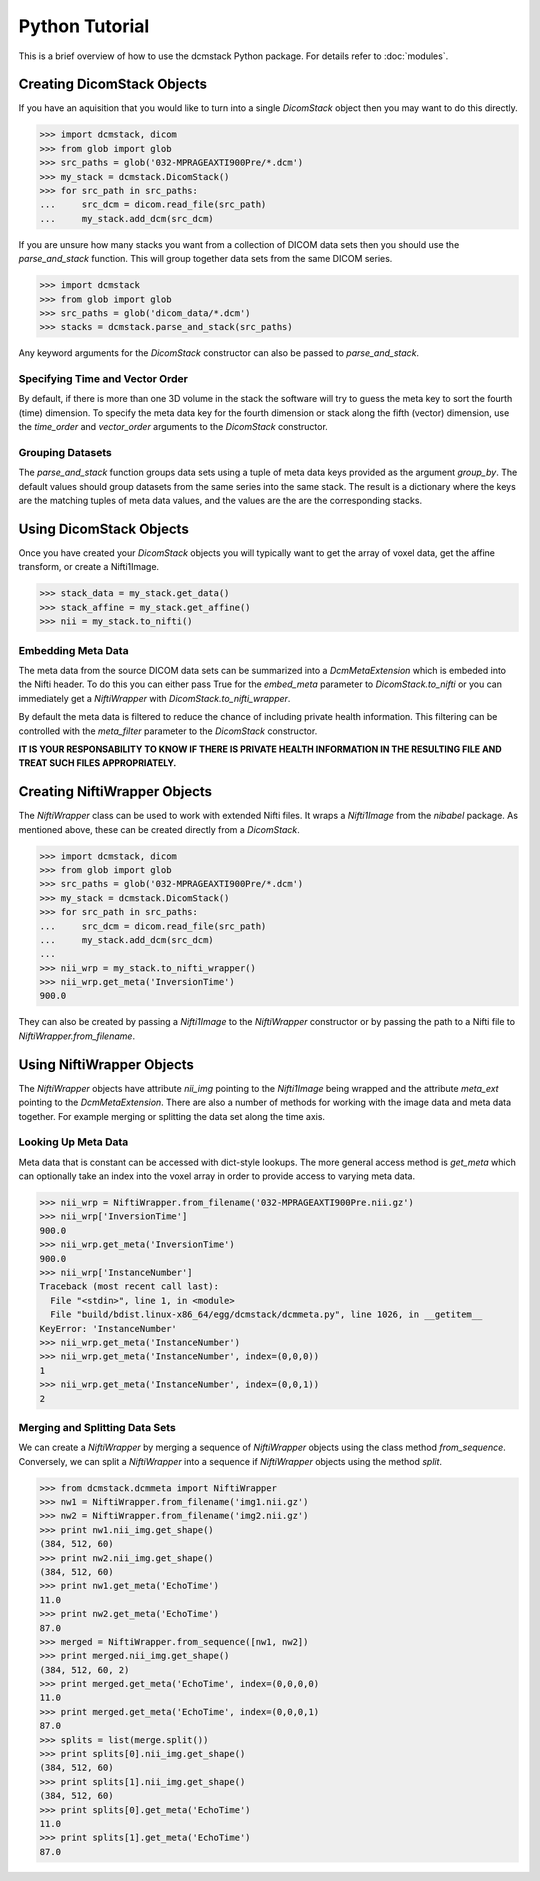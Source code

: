 Python Tutorial
===============

This is a brief overview of how to use the dcmstack Python package. For 
details refer to :doc:`modules`.

Creating DicomStack Objects
---------------------------

If you have an aquisition that you would like to turn into a single 
*DicomStack* object then you may want to do this directly.

.. code-block:: python
    
    >>> import dcmstack, dicom
    >>> from glob import glob
    >>> src_paths = glob('032-MPRAGEAXTI900Pre/*.dcm')
    >>> my_stack = dcmstack.DicomStack()
    >>> for src_path in src_paths:
    ...     src_dcm = dicom.read_file(src_path)
    ...     my_stack.add_dcm(src_dcm)

If you are unsure how many stacks you want from a collection of DICOM data 
sets then you should use the *parse_and_stack* function. This will group 
together data sets from the same DICOM series.

.. code-block:: python
    
    >>> import dcmstack
    >>> from glob import glob
    >>> src_paths = glob('dicom_data/*.dcm')
    >>> stacks = dcmstack.parse_and_stack(src_paths)
    
Any keyword arguments for the *DicomStack* constructor can also be passed 
to *parse_and_stack*.


Specifying Time and Vector Order
^^^^^^^^^^^^^^^^^^^^^^^^^^^^^^^^

By default, if there is more than one 3D volume in the stack the software 
will try to guess the meta key to sort the fourth (time) dimension. To 
specify the meta data key for the fourth dimension or stack along the fifth 
(vector) dimension, use the *time_order* and *vector_order* arguments to the 
*DicomStack* constructor. 

Grouping Datasets
^^^^^^^^^^^^^^^^^

The *parse_and_stack* function groups data sets using a tuple of meta data 
keys provided as the argument *group_by*. The default values should group 
datasets from the same series into the same stack. The result is a 
dictionary where the keys are the matching tuples of meta data values, and 
the values are the are the corresponding stacks.

Using DicomStack Objects
------------------------

Once you have created your *DicomStack* objects you will typically want to get 
the array of voxel data, get the affine transform, or create a Nifti1Image.

.. code-block:: python
    
    >>> stack_data = my_stack.get_data()
    >>> stack_affine = my_stack.get_affine()
    >>> nii = my_stack.to_nifti()
    
Embedding Meta Data
^^^^^^^^^^^^^^^^^^^

The meta data from the source DICOM data sets can be summarized into a 
*DcmMetaExtension* which is embeded into the Nifti header. To do this you can 
either pass True for the *embed_meta* parameter to *DicomStack.to_nifti* or 
you can immediately get a *NiftiWrapper* with *DicomStack.to_nifti_wrapper*.

By default the meta data is filtered to reduce the chance of including 
private health information.  This filtering can be controlled with the 
*meta_filter* parameter to the *DicomStack* constructor.

**IT IS YOUR RESPONSABILITY TO KNOW IF THERE IS PRIVATE HEALTH INFORMATION 
IN THE RESULTING FILE AND TREAT SUCH FILES APPROPRIATELY.**

Creating NiftiWrapper Objects
-----------------------------

The *NiftiWrapper* class can be used to work with extended Nifti files. 
It wraps a *Nifti1Image* from the *nibabel* package. As mentioned above, 
these can be created directly from a *DicomStack*.

.. code-block:: python
    
    >>> import dcmstack, dicom
    >>> from glob import glob
    >>> src_paths = glob('032-MPRAGEAXTI900Pre/*.dcm')
    >>> my_stack = dcmstack.DicomStack()
    >>> for src_path in src_paths:
    ...     src_dcm = dicom.read_file(src_path)
    ...     my_stack.add_dcm(src_dcm)
    ...
    >>> nii_wrp = my_stack.to_nifti_wrapper()
    >>> nii_wrp.get_meta('InversionTime')
    900.0

They can also be created by passing a *Nifti1Image* to the *NiftiWrapper* 
constructor or by passing the path to a Nifti file to 
*NiftiWrapper.from_filename*. 

Using NiftiWrapper Objects
--------------------------

The *NiftiWrapper* objects have attribute *nii_img* pointing to the 
*Nifti1Image* being wrapped and the attribute *meta_ext* pointing to the 
*DcmMetaExtension*. There are also a number of methods for working with 
the image data and meta data together. For example merging or splitting 
the data set along the time axis.

Looking Up Meta Data
^^^^^^^^^^^^^^^^^^^^
Meta data that is constant can be accessed with dict-style lookups. The more 
general access method is *get_meta* which can optionally take an index into 
the voxel array in order to provide access to varying meta data.

.. code-block:: python
    
    >>> nii_wrp = NiftiWrapper.from_filename('032-MPRAGEAXTI900Pre.nii.gz')
    >>> nii_wrp['InversionTime']
    900.0
    >>> nii_wrp.get_meta('InversionTime')
    900.0
    >>> nii_wrp['InstanceNumber']
    Traceback (most recent call last):
      File "<stdin>", line 1, in <module>
      File "build/bdist.linux-x86_64/egg/dcmstack/dcmmeta.py", line 1026, in __getitem__
    KeyError: 'InstanceNumber'
    >>> nii_wrp.get_meta('InstanceNumber')
    >>> nii_wrp.get_meta('InstanceNumber', index=(0,0,0))
    1
    >>> nii_wrp.get_meta('InstanceNumber', index=(0,0,1))
    2

Merging and Splitting Data Sets
^^^^^^^^^^^^^^^^^^^^^^^^^^^^^^^
We can create a *NiftiWrapper* by merging a sequence of *NiftiWrapper* 
objects using the class method *from_sequence*. Conversely, we can split 
a *NiftiWrapper* into a sequence if *NiftiWrapper* objects using the 
method *split*.

.. code-block:: python
    
    >>> from dcmstack.dcmmeta import NiftiWrapper
    >>> nw1 = NiftiWrapper.from_filename('img1.nii.gz')
    >>> nw2 = NiftiWrapper.from_filename('img2.nii.gz')
    >>> print nw1.nii_img.get_shape()
    (384, 512, 60)
    >>> print nw2.nii_img.get_shape()
    (384, 512, 60)
    >>> print nw1.get_meta('EchoTime')
    11.0
    >>> print nw2.get_meta('EchoTime')
    87.0
    >>> merged = NiftiWrapper.from_sequence([nw1, nw2])
    >>> print merged.nii_img.get_shape()
    (384, 512, 60, 2)
    >>> print merged.get_meta('EchoTime', index=(0,0,0,0)
    11.0
    >>> print merged.get_meta('EchoTime', index=(0,0,0,1)
    87.0
    >>> splits = list(merge.split())
    >>> print splits[0].nii_img.get_shape()
    (384, 512, 60)
    >>> print splits[1].nii_img.get_shape()
    (384, 512, 60)
    >>> print splits[0].get_meta('EchoTime')
    11.0
    >>> print splits[1].get_meta('EchoTime')
    87.0

 
